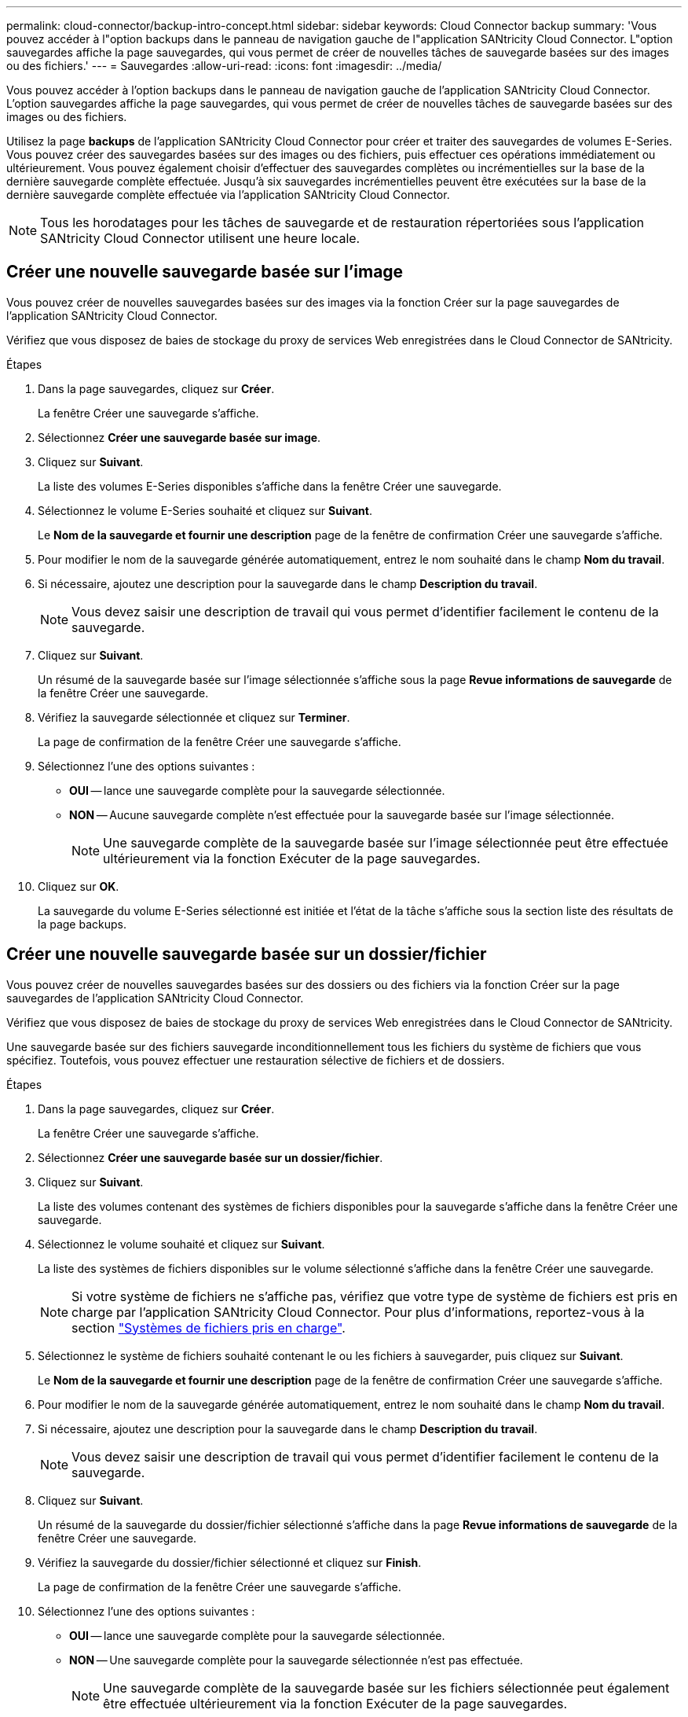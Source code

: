 ---
permalink: cloud-connector/backup-intro-concept.html 
sidebar: sidebar 
keywords: Cloud Connector backup 
summary: 'Vous pouvez accéder à l"option backups dans le panneau de navigation gauche de l"application SANtricity Cloud Connector. L"option sauvegardes affiche la page sauvegardes, qui vous permet de créer de nouvelles tâches de sauvegarde basées sur des images ou des fichiers.' 
---
= Sauvegardes
:allow-uri-read: 
:icons: font
:imagesdir: ../media/


[role="lead"]
Vous pouvez accéder à l'option backups dans le panneau de navigation gauche de l'application SANtricity Cloud Connector. L'option sauvegardes affiche la page sauvegardes, qui vous permet de créer de nouvelles tâches de sauvegarde basées sur des images ou des fichiers.

Utilisez la page *backups* de l'application SANtricity Cloud Connector pour créer et traiter des sauvegardes de volumes E-Series. Vous pouvez créer des sauvegardes basées sur des images ou des fichiers, puis effectuer ces opérations immédiatement ou ultérieurement. Vous pouvez également choisir d'effectuer des sauvegardes complètes ou incrémentielles sur la base de la dernière sauvegarde complète effectuée. Jusqu'à six sauvegardes incrémentielles peuvent être exécutées sur la base de la dernière sauvegarde complète effectuée via l'application SANtricity Cloud Connector.


NOTE: Tous les horodatages pour les tâches de sauvegarde et de restauration répertoriées sous l'application SANtricity Cloud Connector utilisent une heure locale.



== Créer une nouvelle sauvegarde basée sur l'image

Vous pouvez créer de nouvelles sauvegardes basées sur des images via la fonction Créer sur la page sauvegardes de l'application SANtricity Cloud Connector.

Vérifiez que vous disposez de baies de stockage du proxy de services Web enregistrées dans le Cloud Connector de SANtricity.

.Étapes
. Dans la page sauvegardes, cliquez sur *Créer*.
+
La fenêtre Créer une sauvegarde s'affiche.

. Sélectionnez *Créer une sauvegarde basée sur image*.
. Cliquez sur *Suivant*.
+
La liste des volumes E-Series disponibles s'affiche dans la fenêtre Créer une sauvegarde.

. Sélectionnez le volume E-Series souhaité et cliquez sur *Suivant*.
+
Le *Nom de la sauvegarde et fournir une description* page de la fenêtre de confirmation Créer une sauvegarde s'affiche.

. Pour modifier le nom de la sauvegarde générée automatiquement, entrez le nom souhaité dans le champ *Nom du travail*.
. Si nécessaire, ajoutez une description pour la sauvegarde dans le champ *Description du travail*.
+

NOTE: Vous devez saisir une description de travail qui vous permet d'identifier facilement le contenu de la sauvegarde.

. Cliquez sur *Suivant*.
+
Un résumé de la sauvegarde basée sur l'image sélectionnée s'affiche sous la page *Revue informations de sauvegarde* de la fenêtre Créer une sauvegarde.

. Vérifiez la sauvegarde sélectionnée et cliquez sur *Terminer*.
+
La page de confirmation de la fenêtre Créer une sauvegarde s'affiche.

. Sélectionnez l'une des options suivantes :
+
** *OUI* -- lance une sauvegarde complète pour la sauvegarde sélectionnée.
** *NON* -- Aucune sauvegarde complète n'est effectuée pour la sauvegarde basée sur l'image sélectionnée.
+

NOTE: Une sauvegarde complète de la sauvegarde basée sur l'image sélectionnée peut être effectuée ultérieurement via la fonction Exécuter de la page sauvegardes.



. Cliquez sur *OK*.
+
La sauvegarde du volume E-Series sélectionné est initiée et l'état de la tâche s'affiche sous la section liste des résultats de la page backups.





== Créer une nouvelle sauvegarde basée sur un dossier/fichier

Vous pouvez créer de nouvelles sauvegardes basées sur des dossiers ou des fichiers via la fonction Créer sur la page sauvegardes de l'application SANtricity Cloud Connector.

Vérifiez que vous disposez de baies de stockage du proxy de services Web enregistrées dans le Cloud Connector de SANtricity.

Une sauvegarde basée sur des fichiers sauvegarde inconditionnellement tous les fichiers du système de fichiers que vous spécifiez. Toutefois, vous pouvez effectuer une restauration sélective de fichiers et de dossiers.

.Étapes
. Dans la page sauvegardes, cliquez sur *Créer*.
+
La fenêtre Créer une sauvegarde s'affiche.

. Sélectionnez *Créer une sauvegarde basée sur un dossier/fichier*.
. Cliquez sur *Suivant*.
+
La liste des volumes contenant des systèmes de fichiers disponibles pour la sauvegarde s'affiche dans la fenêtre Créer une sauvegarde.

. Sélectionnez le volume souhaité et cliquez sur *Suivant*.
+
La liste des systèmes de fichiers disponibles sur le volume sélectionné s'affiche dans la fenêtre Créer une sauvegarde.

+

NOTE: Si votre système de fichiers ne s'affiche pas, vérifiez que votre type de système de fichiers est pris en charge par l'application SANtricity Cloud Connector. Pour plus d'informations, reportez-vous à la section link:learn-intro-concept.html#supported-file-systems["Systèmes de fichiers pris en charge"].

. Sélectionnez le système de fichiers souhaité contenant le ou les fichiers à sauvegarder, puis cliquez sur *Suivant*.
+
Le *Nom de la sauvegarde et fournir une description* page de la fenêtre de confirmation Créer une sauvegarde s'affiche.

. Pour modifier le nom de la sauvegarde générée automatiquement, entrez le nom souhaité dans le champ *Nom du travail*.
. Si nécessaire, ajoutez une description pour la sauvegarde dans le champ *Description du travail*.
+

NOTE: Vous devez saisir une description de travail qui vous permet d'identifier facilement le contenu de la sauvegarde.

. Cliquez sur *Suivant*.
+
Un résumé de la sauvegarde du dossier/fichier sélectionné s'affiche dans la page *Revue informations de sauvegarde* de la fenêtre Créer une sauvegarde.

. Vérifiez la sauvegarde du dossier/fichier sélectionné et cliquez sur *Finish*.
+
La page de confirmation de la fenêtre Créer une sauvegarde s'affiche.

. Sélectionnez l'une des options suivantes :
+
** *OUI* -- lance une sauvegarde complète pour la sauvegarde sélectionnée.
** *NON* -- Une sauvegarde complète pour la sauvegarde sélectionnée n'est pas effectuée.
+

NOTE: Une sauvegarde complète de la sauvegarde basée sur les fichiers sélectionnée peut également être effectuée ultérieurement via la fonction Exécuter de la page sauvegardes.



. Cliquez sur *Fermer*.
+
La sauvegarde du volume E-Series sélectionné est lancée et l'état de la tâche s'affiche sous la section liste des résultats de la page sauvegarde.





== Exécution de sauvegardes complètes et incrémentielles

Vous pouvez effectuer des sauvegardes complètes et incrémentielles via la fonction Exécuter de la page sauvegardes. Les sauvegardes incrémentielles sont uniquement disponibles pour les sauvegardes basées sur des fichiers.

Assurez-vous d'avoir créé une tâche de sauvegarde via SANtricity Cloud Connector.

.Étapes
. Dans l'onglet sauvegardes, sélectionnez la tâche de sauvegarde souhaitée et cliquez sur *Exécuter*.
+

NOTE: Une sauvegarde complète est automatiquement effectuée chaque fois qu'une tâche de sauvegarde basée sur une image ou une tâche de sauvegarde sans sauvegarde initiale précédemment effectuée est sélectionnée.

+
La fenêtre Exécuter la sauvegarde s'affiche.

. Sélectionnez l'une des options suivantes :
+
** *Full* -- sauvegarde toutes les données pour la sauvegarde basée sur fichier sélectionnée.
** *Incremental* -- sauvegarde les modifications effectuées uniquement depuis la dernière sauvegarde effectuée.
+

NOTE: Un nombre maximum de six sauvegardes incrémentielles peuvent être effectuées en fonction de la dernière sauvegarde complète effectuée via l'application SANtricity Cloud Connector.



. Cliquez sur *Exécuter*.
+
La demande de sauvegarde est initiée.





== Supprimer une tâche de sauvegarde

La fonction Supprimer supprime les données sauvegardées à l'emplacement cible spécifié pour la sauvegarde sélectionnée et le jeu de sauvegarde.

Assurez-vous qu'il y a une sauvegarde dont l'état est terminé, échec ou annulé.

.Étapes
. Dans la page sauvegardes, sélectionnez la sauvegarde souhaitée et cliquez sur *Supprimer*.
+

NOTE: Si une sauvegarde de base complète est sélectionnée pour suppression, toutes les sauvegardes incrémentielles associées sont également supprimées.

+
La fenêtre confirmer la suppression s'affiche.

. Dans le champ *Type delete*, saisissez `DELETE` pour confirmer l'action de suppression.
. Cliquez sur *Supprimer*.
+
La sauvegarde sélectionnée est supprimée.


